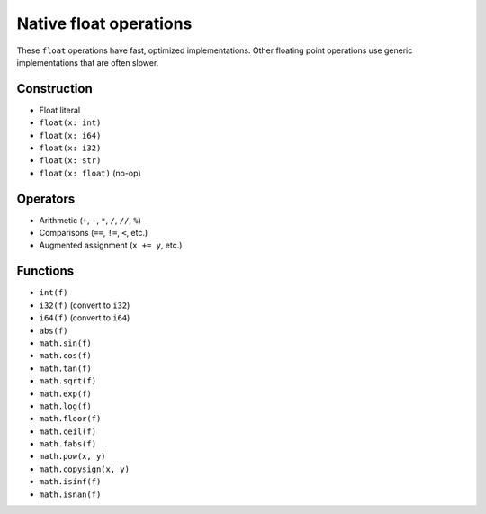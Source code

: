 .. _float-ops:

Native float operations
========================

These ``float`` operations have fast, optimized implementations. Other
floating point operations use generic implementations that are often
slower.

Construction
------------

* Float literal
* ``float(x: int)``
* ``float(x: i64)``
* ``float(x: i32)``
* ``float(x: str)``
* ``float(x: float)`` (no-op)

Operators
---------

* Arithmetic (``+``, ``-``, ``*``, ``/``, ``//``, ``%``)
* Comparisons (``==``, ``!=``, ``<``, etc.)
* Augmented assignment (``x += y``, etc.)

Functions
---------

* ``int(f)``
* ``i32(f)`` (convert to ``i32``)
* ``i64(f)`` (convert to ``i64``)
* ``abs(f)``
* ``math.sin(f)``
* ``math.cos(f)``
* ``math.tan(f)``
* ``math.sqrt(f)``
* ``math.exp(f)``
* ``math.log(f)``
* ``math.floor(f)``
* ``math.ceil(f)``
* ``math.fabs(f)``
* ``math.pow(x, y)``
* ``math.copysign(x, y)``
* ``math.isinf(f)``
* ``math.isnan(f)``
